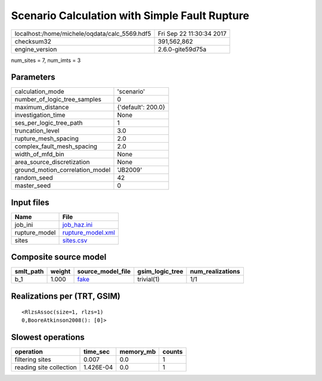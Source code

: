 Scenario Calculation with Simple Fault Rupture
==============================================

============================================= ========================
localhost:/home/michele/oqdata/calc_5569.hdf5 Fri Sep 22 11:30:34 2017
checksum32                                    391,562,862             
engine_version                                2.6.0-gite59d75a        
============================================= ========================

num_sites = 7, num_imts = 3

Parameters
----------
=============================== ==================
calculation_mode                'scenario'        
number_of_logic_tree_samples    0                 
maximum_distance                {'default': 200.0}
investigation_time              None              
ses_per_logic_tree_path         1                 
truncation_level                3.0               
rupture_mesh_spacing            2.0               
complex_fault_mesh_spacing      2.0               
width_of_mfd_bin                None              
area_source_discretization      None              
ground_motion_correlation_model 'JB2009'          
random_seed                     42                
master_seed                     0                 
=============================== ==================

Input files
-----------
============= ========================================
Name          File                                    
============= ========================================
job_ini       `job_haz.ini <job_haz.ini>`_            
rupture_model `rupture_model.xml <rupture_model.xml>`_
sites         `sites.csv <sites.csv>`_                
============= ========================================

Composite source model
----------------------
========= ====== ================= =============== ================
smlt_path weight source_model_file gsim_logic_tree num_realizations
========= ====== ================= =============== ================
b_1       1.000  `fake <fake>`_    trivial(1)      1/1             
========= ====== ================= =============== ================

Realizations per (TRT, GSIM)
----------------------------

::

  <RlzsAssoc(size=1, rlzs=1)
  0,BooreAtkinson2008(): [0]>

Slowest operations
------------------
======================= ========= ========= ======
operation               time_sec  memory_mb counts
======================= ========= ========= ======
filtering sites         0.007     0.0       1     
reading site collection 1.426E-04 0.0       1     
======================= ========= ========= ======